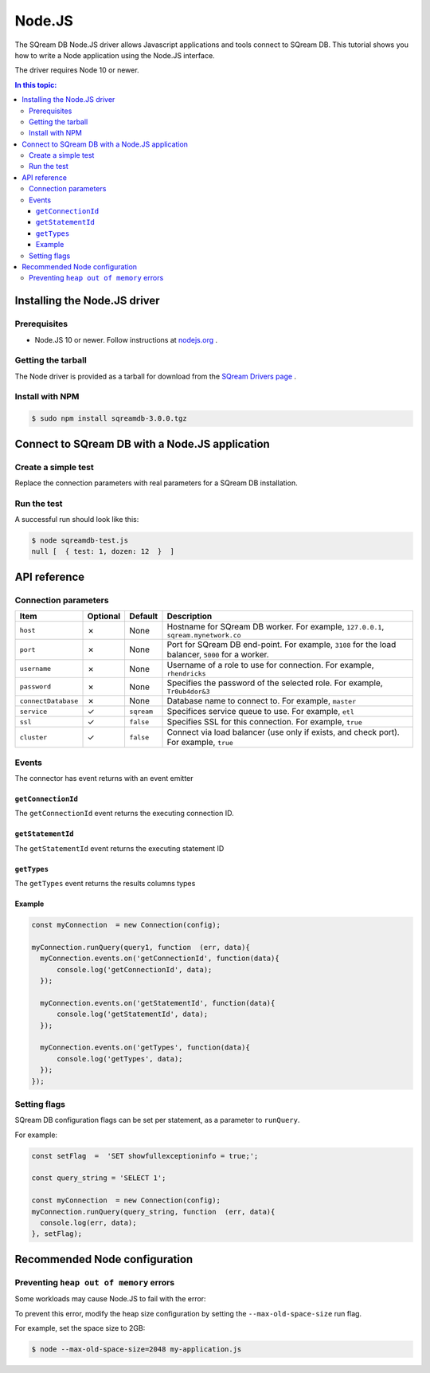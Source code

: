 .. _nodejs:

*************************
Node.JS
*************************

The SQream DB Node.JS driver allows Javascript applications and tools connect to SQream DB.
This tutorial shows you how to write a Node application using the Node.JS interface.

The driver requires Node 10 or newer.

.. contents:: In this topic:
   :local:

Installing the Node.JS driver
==================================

Prerequisites
----------------

* Node.JS 10 or newer. Follow instructions at `nodejs.org <https://nodejs.org/en/download/package-manager/>`_ .

Getting the tarball
---------------------

The Node driver is provided as a tarball for download from the `SQream Drivers page <http://sqream.com/product/client-drivers>`_ .

Install with NPM
-------------------------

.. code-block:: console

   $ sudo npm install sqreamdb-3.0.0.tgz


Connect to SQream DB with a Node.JS application
==============================================

Create a simple test
------------------------------------------

Replace the connection parameters with real parameters for a SQream DB installation.

.. code-block:: javascript
   :caption: sqreamdb-test.js

   const Connection  = require('sqreamdb');
   const config  =  {
     host: '<host>',
     port: <port>,
     username: '<username>',
     password: '<password>',
     connectDatabase: '<database>',
     cluster: '<true | false>',
     ssl: '<true | false>',
     service: '<workload manager service>'  
     };
     
   const query1  =  'SELECT 1 AS test, 2*6 AS "dozen"';
   
   const myConnection  = new Connection(config);
   myConnection.runQuery(query1, function  (err, data){
      console.log(err, data);  
   });


Run the test
----------------

A successful run should look like this:

.. code-block:: console

   $ node sqreamdb-test.js
   null [  { test: 1, dozen: 12  }  ]


API reference
====================

Connection parameters
---------------------------

.. list-table:: 
   :widths: auto
   :header-rows: 1
   
   * - Item
     - Optional
     - Default
     - Description
   * - ``host``
     - ✗
     - None
     - Hostname for SQream DB worker. For example, ``127.0.0.1``, ``sqream.mynetwork.co``
   * - ``port``
     - ✗
     - None
     - Port for SQream DB end-point. For example, ``3108`` for the load balancer, ``5000`` for a worker.
   * - ``username``
     - ✗
     - None
     - Username of a role to use for connection. For example, ``rhendricks``
   * - ``password``
     - ✗
     - None
     - Specifies the password of the selected role. For example, ``Tr0ub4dor&3``
   * - ``connectDatabase``
     - ✗
     - None
     - Database name to connect to. For example, ``master``
   * - ``service``
     - ✓
     - ``sqream``
     - Specifices service queue to use. For example, ``etl``
   * - ``ssl``
     - ✓
     - ``false``
     - Specifies SSL for this connection. For example, ``true``
   * - ``cluster``
     - ✓
     - ``false``
     - Connect via load balancer (use only if exists, and check port). For example, ``true``

Events
-------------

The connector has event returns with an event emitter

``getConnectionId``
^^^^^^^^^^^^^^^^^^^^^^^^^
The ``getConnectionId`` event returns the executing connection ID.

``getStatementId``
^^^^^^^^^^^^^^^^^^^^^^
The ``getStatementId`` event returns the executing statement ID

``getTypes``
^^^^^^^^^^^^^^^^^^^^
The ``getTypes`` event returns the results columns types

Example
^^^^^^^^^^^^^^^^^

.. code-block:: javascript

   const myConnection  = new Connection(config);

   myConnection.runQuery(query1, function  (err, data){
     myConnection.events.on('getConnectionId', function(data){
         console.log('getConnectionId', data);  
     });

     myConnection.events.on('getStatementId', function(data){
         console.log('getStatementId', data);  
     });

     myConnection.events.on('getTypes', function(data){
         console.log('getTypes', data);  
     });  
   });

Setting flags
---------------------

SQream DB configuration flags can be set per statement, as a parameter to ``runQuery``.

For example:

.. code-block:: javascript

   const setFlag  =  'SET showfullexceptioninfo = true;';
   
   const query_string = 'SELECT 1';
   
   const myConnection  = new Connection(config);
   myConnection.runQuery(query_string, function  (err, data){
     console.log(err, data);  
   }, setFlag);


Recommended Node configuration
======================================

Preventing ``heap out of memory`` errors
--------------------------------------------

Some workloads may cause Node.JS to fail with the error:

.. code-block:: none
   FATAL ERROR: CALL_AND_RETRY_LAST Allocation failed - JavaScript heap out of memory

To prevent this error, modify the heap size configuration by setting the ``--max-old-space-size`` run flag.

For example, set the space size to 2GB:

.. code-block:: console
   
   $ node --max-old-space-size=2048 my-application.js

